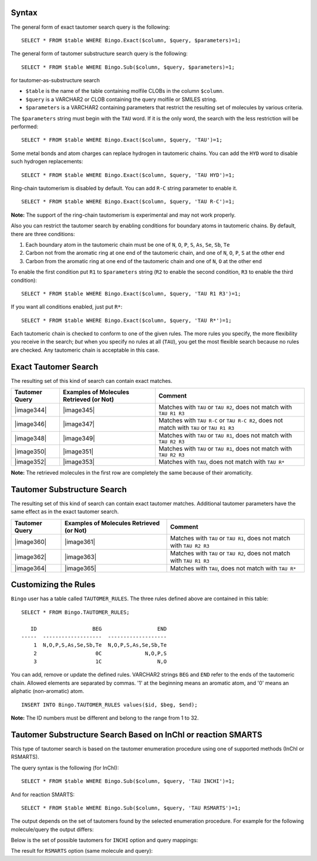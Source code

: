 Syntax
^^^^^^

The general form of exact tautomer search query is the following:

::

    SELECT * FROM $table WHERE Bingo.Exact($column, $query, $parameters)=1;

The general form of tautomer substructure search query is the following:

::

    SELECT * FROM $table WHERE Bingo.Sub($column, $query, $parameters)=1;

for tautomer-as-substructure search

-  ``$table`` is the name of the table containing molfile CLOBs in the
   column ``$column``.
-  ``$query`` is a VARCHAR2 or CLOB containing the query molfile or
   SMILES string.
-  ``$parameters`` is a VARCHAR2 containing parameters that restrict the
   resulting set of molecules by various criteria.

The ``$parameters`` string must begin with the ``TAU`` word. If it is
the only word, the search with the less restriction will be performed:

::

    SELECT * FROM $table WHERE Bingo.Exact($column, $query, 'TAU')=1;

Some metal bonds and atom charges can replace hydrogen in tautomeric
chains. You can add the ``HYD`` word to disable such hydrogen
replacements:

::

    SELECT * FROM $table WHERE Bingo.Exact($column, $query, 'TAU HYD')=1;

Ring-chain tautomerism is disabled by default. You can add ``R-C``
string parameter to enable it.

::

    SELECT * FROM $table WHERE Bingo.Exact($column, $query, 'TAU R-C')=1;

**Note:** The support of the ring-chain tautomerism is experimental and
may not work properly.

Also you can restrict the tautomer search by enabling conditions for
boundary atoms in tautomeric chains. By default, there are three
conditions:

#. Each boundary atom in the tautomeric chain must be one of ``N``,
   ``O``, ``P``, ``S``, ``As``, ``Se``, ``Sb``, ``Te``
#. Carbon not from the aromatic ring at one end of the tautomeric chain,
   and one of ``N``, ``O``, ``P``, ``S`` at the other end
#. Carbon from the aromatic ring at one end of the tautomeric chain and
   one of ``N``, ``O`` at the other end

To enable the first condition put ``R1`` to ``$parameters`` string
(``R2`` to enable the second condition, ``R3`` to enable the third
condition):

::

    SELECT * FROM $table WHERE Bingo.Exact($column, $query, 'TAU R1 R3')=1;

If you want all conditions enabled, just put ``R*``:

::

    SELECT * FROM $table WHERE Bingo.Exact($column, $query, 'TAU R*')=1;

Each tautomeric chain is checked to conform to one of the given rules.
The more rules you specify, the more flexibility you receive in the
search; *but* when you specify no rules at all (``TAU``), you get the
most flexible search because no rules are checked. Any tautomeric chain
is acceptable in this case.

Exact Tautomer Search
^^^^^^^^^^^^^^^^^^^^^

The resulting set of this kind of search can contain exact matches.

+------------------+--------------------------------------------+--------------------------------------------------------------------------------------------+
| Tautomer Query   | Examples of Molecules Retrieved (or Not)   | Comment                                                                                    |
+==================+============================================+============================================================================================+
| |image344|       | |image345|                                 | Matches with ``TAU`` or ``TAU R2``, does not match with ``TAU R1 R3``                      |
+------------------+--------------------------------------------+--------------------------------------------------------------------------------------------+
| |image346|       | |image347|                                 | Matches with ``TAU R-C`` or ``TAU R-C R2``, does not match with ``TAU`` or ``TAU R1 R3``   |
+------------------+--------------------------------------------+--------------------------------------------------------------------------------------------+
| |image348|       | |image349|                                 | Matches with ``TAU`` or ``TAU R1``, does not match with ``TAU R2 R3``                      |
+------------------+--------------------------------------------+--------------------------------------------------------------------------------------------+
| |image350|       | |image351|                                 | Matches with ``TAU`` or ``TAU R1``, does not match with ``TAU R2 R3``                      |
+------------------+--------------------------------------------+--------------------------------------------------------------------------------------------+
| |image352|       | |image353|                                 | Matches with ``TAU``, does not match with ``TAU R*``                                       |
+------------------+--------------------------------------------+--------------------------------------------------------------------------------------------+

**Note:** The retrieved molecules in the first row are completely the
same because of their aromaticity.

Tautomer Substructure Search
^^^^^^^^^^^^^^^^^^^^^^^^^^^^

The resulting set of this kind of search can contain exact tautomer
matches. Additional tautomer parameters have the same effect as in the
exact tautomer search.

+------------------+--------------------------------------------+-------------------------------------------------------------------------+
| Tautomer Query   | Examples of Molecules Retrieved (or Not)   | Comment                                                                 |
+==================+============================================+=========================================================================+
| |image360|       | |image361|                                 | Matches with ``TAU`` or ``TAU R1``, does not match with ``TAU R2 R3``   |
+------------------+--------------------------------------------+-------------------------------------------------------------------------+
| |image362|       | |image363|                                 | Matches with ``TAU`` or ``TAU R2``, does not match with ``TAU R1 R3``   |
+------------------+--------------------------------------------+-------------------------------------------------------------------------+
| |image364|       | |image365|                                 | Matches with ``TAU``, does not match with ``TAU R*``                    |
+------------------+--------------------------------------------+-------------------------------------------------------------------------+

Customizing the Rules
^^^^^^^^^^^^^^^^^^^^^

``Bingo`` user has a table called ``TAUTOMER_RULES``. The three rules
defined above are contained in this table:

::

    SELECT * FROM Bingo.TAUTOMER_RULES;

       ID                  BEG                  END
    -----  -------------------  -------------------
        1  N,O,P,S,As,Se,Sb,Te  N,O,P,S,As,Se,Sb,Te
        2                   0C              N,O,P,S
        3                   1C                  N,O

You can add, remove or update the defined rules. VARCHAR2 strings
``BEG`` and ``END`` refer to the ends of the tautomeric chain. Allowed
elements are separated by commas. '1' at the beginning means an aromatic
atom, and '0' means an aliphatic (non-aromatic) atom.

::

    INSERT INTO Bingo.TAUTOMER_RULES values($id, $beg, $end);

**Note:** The ID numbers must be different and belong to the range from
1 to 32.

Tautomer Substructure Search Based on InChI or reaction SMARTS
^^^^^^^^^^^^^^^^^^^^^^^^^^^^^^^^^^^^^^^^^^^^^^^^^^^^^^^^^^^^^^

This type of tautomer search is based on the tautomer enumeration procedure using one of supported methods (InChI or RSMARTS).

The query syntax is the following (for InChI):

::

    SELECT * FROM $table WHERE Bingo.Sub($column, $query, 'TAU INCHI')=1;

And for reaction SMARTS:
::

    SELECT * FROM $table WHERE Bingo.Sub($column, $query, 'TAU RSMARTS')=1;

The output depends on the set of tautomers found by the selected enumeration procedure. For example for the following molecule/query the output differs:

.. indigorenderer::
    :indigoobjecttype: code
    :indigoloadertype: code
    :nocode:

    molecule = indigo.loadMolecule('OC1C2C=NNC=2N=CN=1')
    query = indigo.loadQueryMolecule("O=CCCN")
    molecule.setProperty("grid-comment", "Molecule")
    query.setProperty("grid-comment", "Query")
    array = indigo.createArray()
    array.arrayAdd(molecule)
    array.arrayAdd(query)

    indigo.setOption("render-grid-margins", "20, 10")
    indigo.setOption("render-grid-title-font-size", "10")
    indigo.setOption("render-grid-title-property", "grid-comment")
    indigoRenderer.renderGridToFile(array, None, 2, 'result.png')


Below is the set of possible tautomers for ``INCHI`` option and query mappings:

.. indigorenderer::
    :indigoobjecttype: code
    :indigoloadertype: code
    :nocode:

    molecule = indigo.loadMolecule('OC1C2C=NNC=2N=CN=1')

    iter = indigo.iterateTautomers(molecule, 'INCHI')
    array = indigo.createArray()
    for imol in iter:
        mol = imol.clone()
        array.arrayAdd(mol)

    indigo.setOption("render-bond-length", "20")
    indigo.setOption("render-grid-margins", "20, 10")
    indigoRenderer.renderGridToFile(array, None, 5, 'result.png')

.. indigorenderer::
    :indigoobjecttype: code
    :indigoloadertype: code
    :nocode:

    molecule = indigo.loadMolecule('OC1C2C=NNC=2N=CN=1')
    query = indigo.loadQueryMolecule("O=CCCN")
    matcher = indigo.substructureMatcher(molecule, "TAU INCHI")
    matches = matcher.iterateMatches(query)
    array = indigo.createArray()
    for mapping in matches:
        array.arrayAdd(mapping.highlightedTarget())

    indigo.setOption("render-highlight-color", "0, 0, 1")
    indigo.setOption("render-highlight-thickness-enabled", "True")
    indigoRenderer.renderGridToFile(array, None, 4, 'result.png')

The result for ``RSMARTS`` option (same molecule and query):

.. indigorenderer::
    :indigoobjecttype: code
    :indigoloadertype: code
    :nocode:

    molecule = indigo.loadMolecule('OC1C2C=NNC=2N=CN=1')

    iter = indigo.iterateTautomers(molecule, 'RSMARTS')
    array = indigo.createArray()
    for imol in iter:
        mol = imol.clone()
        array.arrayAdd(mol)

    indigo.setOption("render-bond-length", "20")
    indigo.setOption("render-grid-margins", "20, 10")
    indigoRenderer.renderGridToFile(array, None, 5, 'result.png')

.. indigorenderer::
    :indigoobjecttype: code
    :indigoloadertype: code
    :nocode:

    molecule = indigo.loadMolecule('OC1C2C=NNC=2N=CN=1')
    query = indigo.loadQueryMolecule("O=CCCN")
    matcher = indigo.substructureMatcher(molecule, "TAU RSMARTS")
    matches = matcher.iterateMatches(query)
    array = indigo.createArray()
    for mapping in matches:
        array.arrayAdd(mapping.highlightedTarget())

    indigo.setOption("render-highlight-color", "0, 0, 1")
    indigo.setOption("render-highlight-thickness-enabled", "True")
    indigoRenderer.renderGridToFile(array, None, 4, 'result.png')
